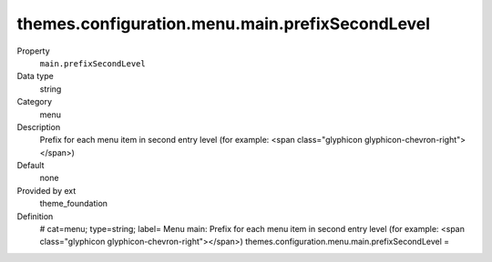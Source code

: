 themes.configuration.menu.main.prefixSecondLevel
------------------------------------------------

.. ..................................
.. container:: table-row dl-horizontal panel panel-default constants theme_foundation cat_menu

	Property
		``main.prefixSecondLevel``

	Data type
		string

	Category
		menu

	Description
		Prefix for each menu item in second entry level (for example: <span class="glyphicon glyphicon-chevron-right"></span>)

	Default
		none

	Provided by ext
		theme_foundation

	Definition
		# cat=menu; type=string; label= Menu main: Prefix for each menu item in second entry level (for example: <span class="glyphicon glyphicon-chevron-right"></span>)
		themes.configuration.menu.main.prefixSecondLevel = 